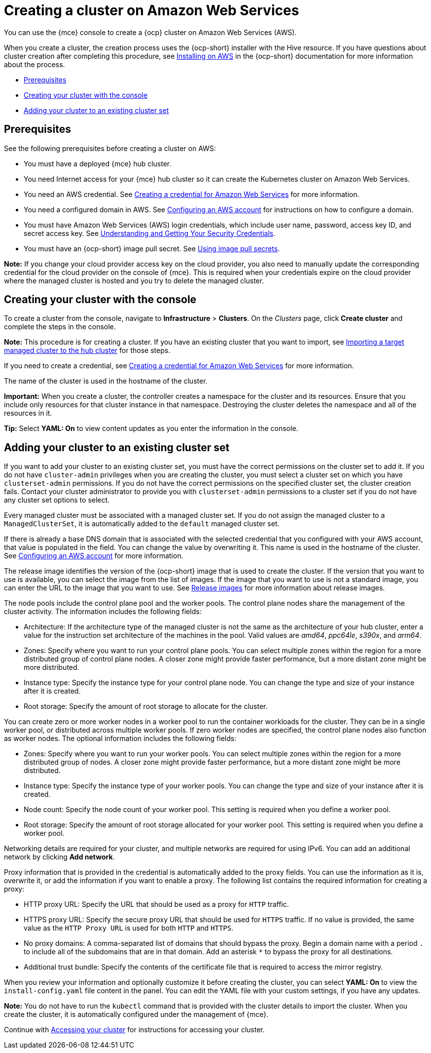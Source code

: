 [#creating-a-cluster-on-amazon-web-services]
= Creating a cluster on Amazon Web Services

You can use the {mce} console to create a {ocp} cluster on Amazon Web Services (AWS). 

When you create a cluster, the creation process uses the {ocp-short} installer with the Hive resource. If you have questions about cluster creation after completing this procedure, see https://access.redhat.com/documentation/en-us/openshift_container_platform/4.11/html/installing/installing-on-aws[Installing on AWS] in the {ocp-short} documentation for more information about the process.  

* <<aws_prerequisites,Prerequisites>>
* <<aws-creating-your-cluster-with-the-console,Creating your cluster with the console>>
* <<aws_adding-your-cluster-to-existing-cluster-set,Adding your cluster to an existing cluster set>>

[#aws_prerequisites]
== Prerequisites

See the following prerequisites before creating a cluster on AWS:

* You must have a deployed {mce} hub cluster.
* You need Internet access for your {mce} hub cluster so it can create the Kubernetes cluster on Amazon Web Services.
* You need an AWS credential. See xref:../credentials/credential_aws.adoc#creating-a-credential-for-amazon-web-services[Creating a credential for Amazon Web Services] for more information.
* You need a configured domain in AWS. See https://access.redhat.com/documentation/en-us/openshift_container_platform/4.11/html/installing/installing-on-aws#installing-aws-account[Configuring an AWS account] for instructions on how to configure a domain.
* You must have Amazon Web Services (AWS) login credentials, which include user name, password, access key ID, and secret access key. See https://docs.aws.amazon.com/general/latest/gr/aws-sec-cred-types.html[Understanding and Getting Your Security Credentials].
* You must have an {ocp-short} image pull secret. See https://access.redhat.com/documentation/en-us/openshift_container_platform/4.11/html/images/managing-images#using-image-pull-secrets[Using image pull secrets].

*Note:* If you change your cloud provider access key on the cloud provider, you also need to manually update the corresponding credential for the cloud provider on the console of {mce}. This is required when your credentials expire on the cloud provider where the managed cluster is hosted and you try to delete the managed cluster.

[#aws-creating-your-cluster-with-the-console]
== Creating your cluster with the console

To create a cluster from the console, navigate to *Infrastructure* > *Clusters*. On the _Clusters_ page, click *Create cluster* and complete the steps in the console. 

*Note:* This procedure is for creating a cluster. If you have an existing cluster that you want to import, see xref:../cluster_lifecycle/import.adoc#importing-a-target-managed-cluster-to-the-hub-cluster[Importing a target managed cluster to the hub cluster] for those steps.

If you need to create a credential, see xref:../credentials/credential_aws.adoc#creating-a-credential-for-amazon-web-services[Creating a credential for Amazon Web Services] for more information.

The name of the cluster is used in the hostname of the cluster.

*Important:* When you create a cluster, the controller creates a namespace for the cluster and its resources. Ensure that you include only resources for that cluster instance in that namespace. Destroying the cluster deletes the namespace and all of the resources in it.

*Tip:* Select *YAML: On* to view content updates as you enter the information in the console.

[#aws_adding-your-cluster-to-existing-cluster-set]
== Adding your cluster to an existing cluster set

If you want to add your cluster to an existing cluster set, you must have the correct permissions on the cluster set to add it. If you do not have `cluster-admin` privileges when you are creating the cluster, you must select a cluster set on which you have `clusterset-admin` permissions. If you do not have the correct permissions on the specified cluster set, the cluster creation fails. Contact your cluster administrator to provide you with `clusterset-admin` permissions to a cluster set if you do not have any cluster set options to select.

Every managed cluster must be associated with a managed cluster set. If you do not assign the managed cluster to a `ManagedClusterSet`, it is automatically added to the `default` managed cluster set.

If there is already a base DNS domain that is associated with the selected credential that you configured with your AWS account, that value is populated in the field. You can change the value by overwriting it. This name is used in the hostname of the cluster. See https://access.redhat.com/documentation/en-us/openshift_container_platform/4.11/html/installing/installing-on-aws#installing-aws-account[Configuring an AWS account] for more information.

The release image identifies the version of the {ocp-short} image that is used to create the cluster. If the version that you want to use is available, you can select the image from the list of images. If the image that you want to use is not a standard image, you can enter the URL to the image that you want to use. See xref:../cluster_lifecycle/release_images.adoc#release-images[Release images] for more information about release images.

The node pools include the control plane pool and the worker pools. The control plane nodes share the management of the cluster activity. The information includes the following fields:

* Architecture: If the architecture type of the managed cluster is not the same as the architecture of your hub cluster, enter a value for the instruction set architecture of the machines in the pool. Valid values are _amd64_, _ppc64le_, _s390x_, and _arm64_.

* Zones: Specify where you want to run your control plane pools. You can select multiple zones within the region for a more distributed group of control plane nodes. A closer zone might provide faster performance, but a more distant zone might be more distributed.

* Instance type: Specify the instance type for your control plane node. You can change the type and size of your instance after it is created. 

* Root storage: Specify the amount of root storage to allocate for the cluster. 

You can create zero or more worker nodes in a worker pool to run the container workloads for the cluster. They can be in a single worker pool, or distributed across multiple worker pools. If zero worker nodes are specified, the control plane nodes also function as worker nodes. The optional information includes the following fields:

* Zones: Specify where you want to run your worker pools. You can select multiple zones within the region for a more distributed group of nodes. A closer zone might provide faster performance, but a more distant zone might be more distributed.

* Instance type: Specify the instance type of your worker pools. You can change the type and size of your instance after it is created.

* Node count: Specify the node count of your worker pool. This setting is required when you define a worker pool.

* Root storage: Specify the amount of root storage allocated for your worker pool. This setting is required when you define a worker pool.

Networking details are required for your cluster, and multiple networks are required for using IPv6. You can add an additional network by clicking *Add network*. 

Proxy information that is provided in the credential is automatically added to the proxy fields. You can use the information as it is, overwrite it, or add the information if you want to enable a proxy. The following list contains the required information for creating a proxy:  

* HTTP proxy URL: Specify the URL that should be used as a proxy for `HTTP` traffic. 

* HTTPS proxy URL: Specify the secure proxy URL that should be used for `HTTPS` traffic. If no value is provided, the same value as the `HTTP Proxy URL` is used for both `HTTP` and `HTTPS`.

* No proxy domains: A comma-separated list of domains that should bypass the proxy. Begin a domain name with a period `.` to include all of the subdomains that are in that domain. Add an asterisk `*` to bypass the proxy for all destinations. 

* Additional trust bundle: Specify the contents of the certificate file that is required to access the mirror registry.

When you review your information and optionally customize it before creating the cluster, you can select *YAML: On* to view the `install-config.yaml` file content in the panel. You can edit the YAML file with your custom settings, if you have any updates.

*Note:* You do not have to run the `kubectl` command that is provided with the cluster details to import the cluster. When you create the cluster, it is automatically configured under the management of {mce}. 

Continue with xref:../cluster_lifecycle/access_cluster.adoc#accessing-your-cluster[Accessing your cluster] for instructions for accessing your cluster. 
